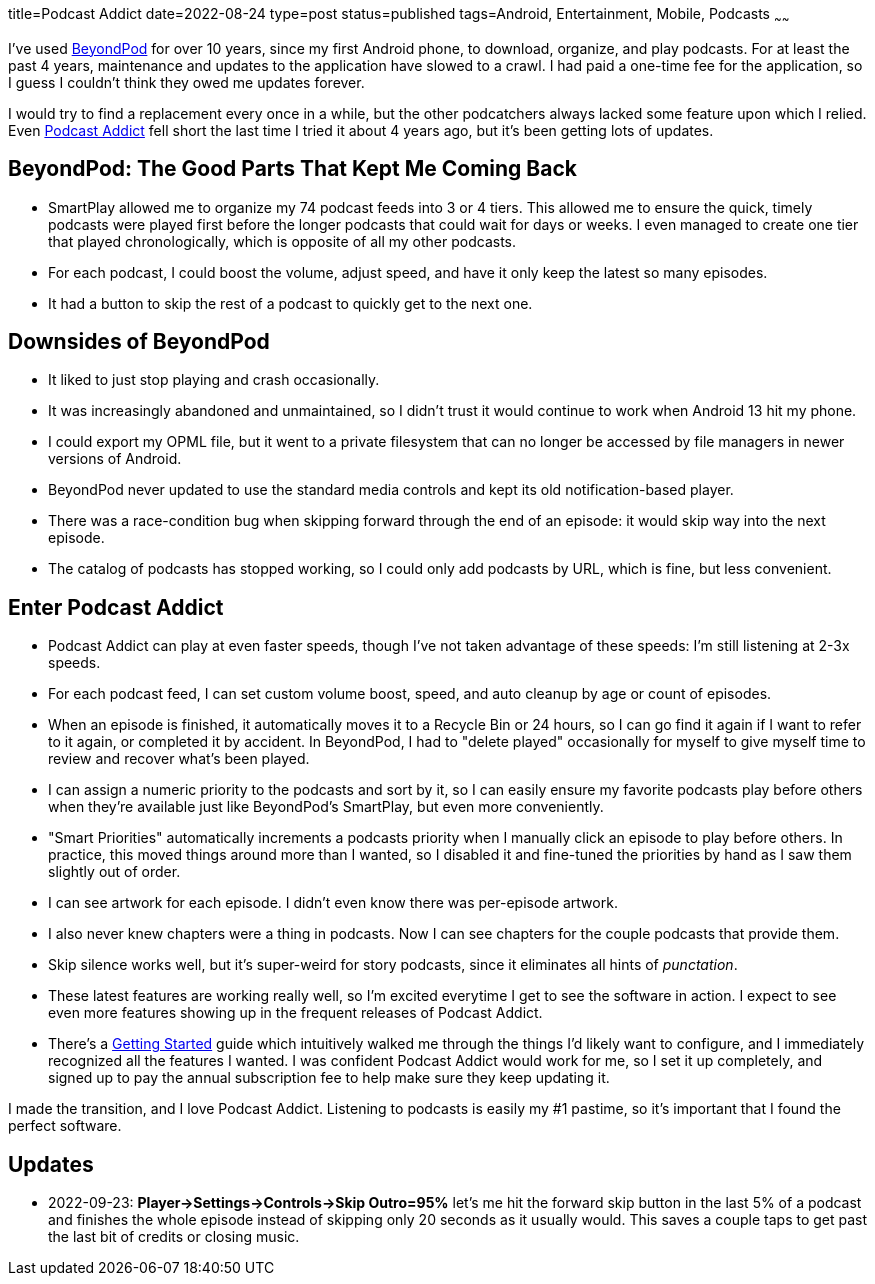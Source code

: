 title=Podcast Addict
date=2022-08-24
type=post
status=published
tags=Android, Entertainment, Mobile, Podcasts
~~~~~~

I've used
https://play.google.com/store/apps/details?id=mobi.beyondpod&hl=en_US&gl=US[BeyondPod]
for over 10 years,
since my first Android phone,
to download, organize, and play podcasts.
For at least the past 4 years,
maintenance and updates
to the application
have slowed to a crawl.
I had paid a one-time fee
for the application,
so I guess I couldn't
think they owed me updates forever.

I would try to find a replacement
every once in a while,
but the other podcatchers
always lacked some feature
upon which I relied.
Even
https://podcastaddict.com/[Podcast Addict]
fell short
the last time I tried it
about 4 years ago,
but it's been getting lots of updates.

== BeyondPod: The Good Parts That Kept Me Coming Back
* SmartPlay allowed me to organize my 74 podcast feeds
  into 3 or 4 tiers.
  This allowed me
  to ensure the quick, timely podcasts
  were played first
  before the longer podcasts that could wait
  for days or weeks.
  I even managed to create one tier
  that played chronologically,
  which is opposite of all my other podcasts.
* For each podcast,
  I could boost the volume,
  adjust speed,
  and have it only keep
  the latest so many episodes.
* It had a button to skip the rest
  of a podcast to quickly get to the next one.

== Downsides of BeyondPod
* It liked to just stop playing
  and crash occasionally.
* It was increasingly abandoned and unmaintained,
  so I didn't trust it would continue
  to work when Android 13 hit my phone. 
* I could export my OPML file,
  but it went to a private filesystem
  that can no longer be accessed by file managers
  in newer versions of Android.
* BeyondPod never updated to use the standard media controls
  and kept its old notification-based player.
* There was a race-condition bug when skipping forward
  through the end of an episode:
  it would skip way into the next episode.
* The catalog of podcasts
  has stopped working,
  so I could only add podcasts
  by URL,
  which is fine, but less convenient.

== Enter Podcast Addict
* Podcast Addict can play at even faster speeds,
  though I've not taken advantage
  of these speeds:
  I'm still listening at 2-3x speeds.
* For each podcast feed,
  I can set custom volume boost, speed,
  and auto cleanup by age or count of episodes.
* When an episode is finished,
  it automatically
  moves it to a Recycle Bin
  or 24 hours,
  so I can go find it again
  if I want to refer to it again,
  or completed it by accident.
  In BeyondPod,
  I had to "delete played"
  occasionally for myself
  to give myself time
  to review and recover what's been played.
* I can assign a numeric priority
  to the podcasts and sort by it,
  so I can easily ensure my favorite podcasts
  play before others when they're available
  just like BeyondPod's SmartPlay,
  but even more conveniently.
* "Smart Priorities" automatically increments
  a podcasts priority
  when I manually click an episode to play before others.
  In practice, this moved things around more than I wanted,
  so I disabled it and fine-tuned the priorities by hand
  as I saw them slightly out of order.
* I can see artwork for each episode.
  I didn't even know there was per-episode artwork.
* I also never knew chapters were a thing in podcasts.
  Now I can see chapters for the couple podcasts that provide them.
* Skip silence works well,
  but it's super-weird
  for story podcasts,
  since it eliminates
  all hints of _punctation_.
* These latest features are working really well,
  so I'm excited everytime I get to see the software in action.
  I expect to see even more features
  showing up in the frequent releases of Podcast Addict.
* There's a
  https://podcastaddict.com/getting_started[Getting Started]
  guide which intuitively
  walked me
  through the things
  I'd likely want to configure,
  and I immediately recognized
  all the features I wanted.
  I was confident Podcast Addict
  would work for me,
  so I set it up completely,
  and signed up to pay the annual subscription fee
  to help make sure they keep updating it.

I made the transition,
and I love Podcast Addict.
Listening to podcasts
is easily my #1 pastime,
so it's important
that I found the perfect software.

== Updates
* 2022-09-23: **Player->Settings->Controls->Skip Outro=95%**
  let's me hit the forward skip button
  in the last 5% of a podcast
  and finishes the whole episode
  instead of skipping only 20 seconds
  as it usually would.
  This saves a couple taps
  to get past the last bit of credits or closing music.
